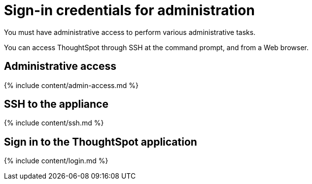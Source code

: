 = Sign-in credentials for administration
:last_updated: 10/11/2019


You must have administrative access to perform various administrative tasks.

You can access ThoughtSpot through SSH at the command prompt, and from a Web browser.

== Administrative access

{% include content/admin-access.md %}

== SSH to the appliance

{% include content/ssh.md %}

== Sign in to the ThoughtSpot application

{% include content/login.md %}
